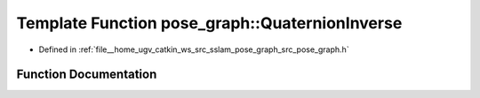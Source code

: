 .. _exhale_function_pose__graph_8h_1ad7f810e68e7d8d1405c8a2a601a1b32c:

Template Function pose_graph::QuaternionInverse
===============================================

- Defined in :ref:`file__home_ugv_catkin_ws_src_sslam_pose_graph_src_pose_graph.h`


Function Documentation
----------------------


.. doxygenfunction:: pose_graph::QuaternionInverse(const T, T)
